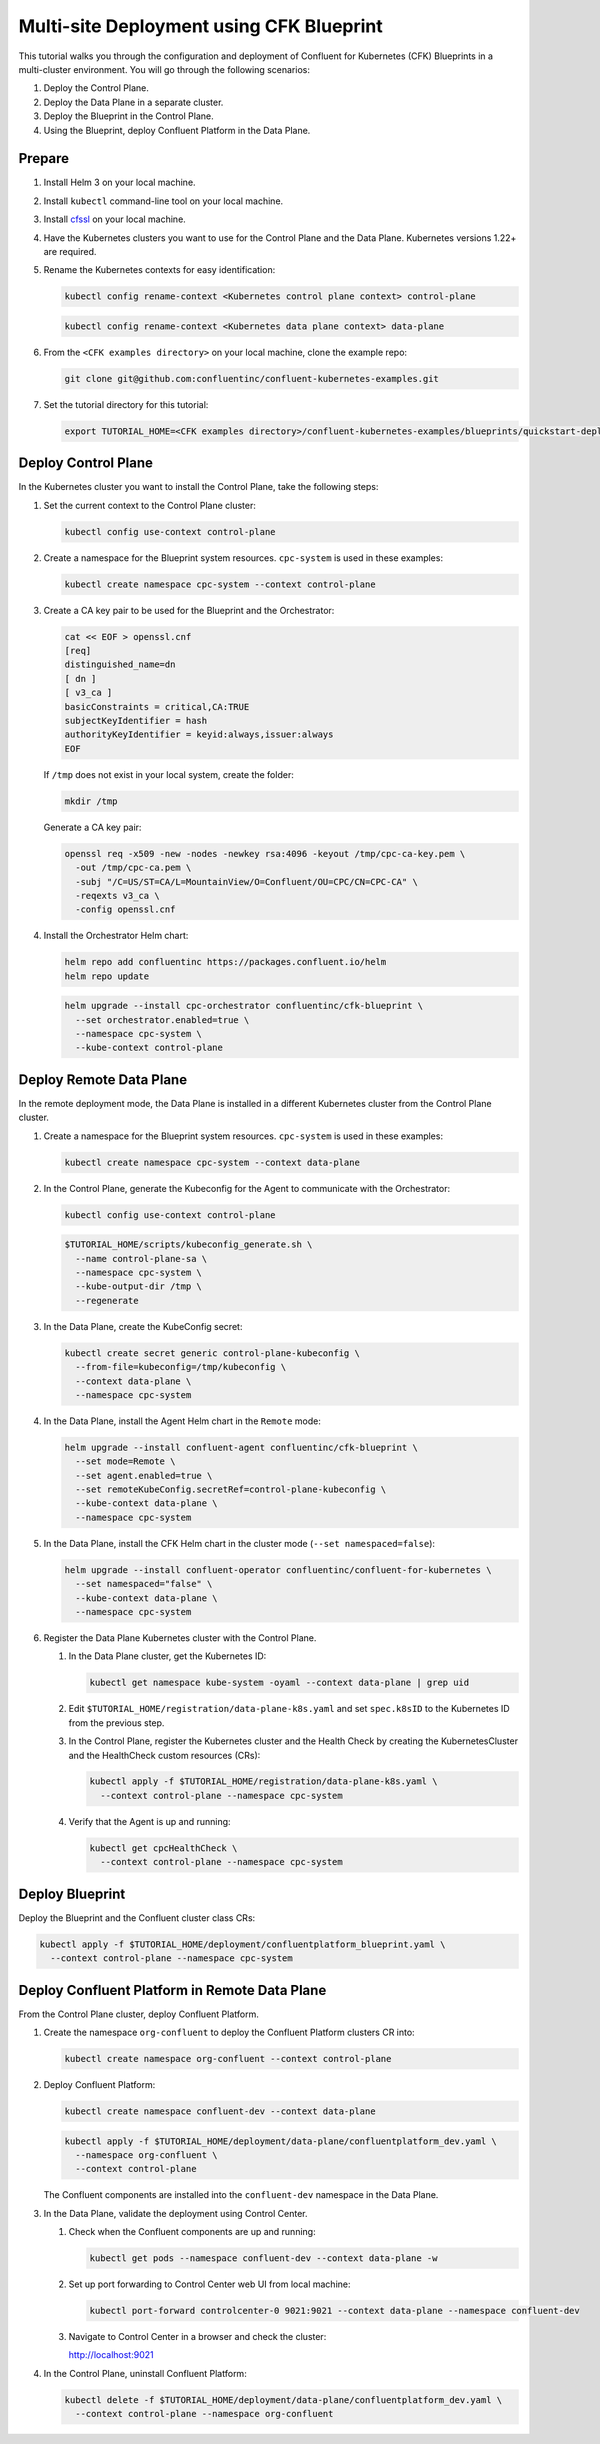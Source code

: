 ==========================================
Multi-site Deployment using CFK Blueprint
==========================================

This tutorial walks you through the configuration and deployment of Confluent
for Kubernetes (CFK) Blueprints in a multi-cluster environment. You will go
through the following scenarios:

#. Deploy the Control Plane.

#. Deploy the Data Plane in a separate cluster.

#. Deploy the Blueprint in the Control Plane.

#. Using the Blueprint, deploy Confluent Platform in the Data Plane. 

Prepare  
-------------

#. Install Helm 3 on your local machine.

#. Install ``kubectl`` command-line tool on your local machine.

#. Install `cfssl <https://github.com/cloudflare/cfssl/releases/tag/v1.6.3>`__ 
   on your local machine.

#. Have the Kubernetes clusters you want to use for the Control Plane and the
   Data Plane. Kubernetes versions 1.22+ are required.
   
#. Rename the Kubernetes contexts for easy identification:

   .. sourcecode:: bash
   
      kubectl config rename-context <Kubernetes control plane context> control-plane
      
   .. sourcecode:: bash

      kubectl config rename-context <Kubernetes data plane context> data-plane
   
#. From the ``<CFK examples directory>`` on your local machine, clone the 
   example repo:

   .. sourcecode:: bash

      git clone git@github.com:confluentinc/confluent-kubernetes-examples.git

#. Set the tutorial directory for this tutorial:

   .. sourcecode:: bash

      export TUTORIAL_HOME=<CFK examples directory>/confluent-kubernetes-examples/blueprints/quickstart-deploy
        
.. _deploy-control-plane: 

Deploy Control Plane  
----------------------

In the Kubernetes cluster you want to install the Control Plane, take the
following steps:

#. Set the current context to the Control Plane cluster:

   .. sourcecode:: bash
   
      kubectl config use-context control-plane

#. Create a namespace for the Blueprint system resources. ``cpc-system`` is used 
   in these examples:

   .. sourcecode:: bash

      kubectl create namespace cpc-system --context control-plane

#. Create a CA key pair to be used for the Blueprint and the Orchestrator:

   .. sourcecode:: bash

      cat << EOF > openssl.cnf
      [req]
      distinguished_name=dn
      [ dn ]
      [ v3_ca ]
      basicConstraints = critical,CA:TRUE
      subjectKeyIdentifier = hash
      authorityKeyIdentifier = keyid:always,issuer:always
      EOF
     
   If ``/tmp`` does not exist in your local system, create the folder: 
   
   .. sourcecode:: bash
   
      mkdir /tmp
      
   Generate a CA key pair:

   .. sourcecode:: bash

      openssl req -x509 -new -nodes -newkey rsa:4096 -keyout /tmp/cpc-ca-key.pem \
        -out /tmp/cpc-ca.pem \
        -subj "/C=US/ST=CA/L=MountainView/O=Confluent/OU=CPC/CN=CPC-CA" \
        -reqexts v3_ca \
        -config openssl.cnf

#. Install the Orchestrator Helm chart:

   .. sourcecode:: bash

      helm repo add confluentinc https://packages.confluent.io/helm
      helm repo update

   .. sourcecode:: bash

      helm upgrade --install cpc-orchestrator confluentinc/cfk-blueprint \
        --set orchestrator.enabled=true \
        --namespace cpc-system \
        --kube-context control-plane
  
.. _deploy-remote-data-plane: 

Deploy Remote Data Plane 
---------------------------

In the remote deployment mode, the Data Plane is installed in a different
Kubernetes cluster from the Control Plane cluster.

#. Create a namespace for the Blueprint system resources. ``cpc-system`` is used 
   in these examples:

   .. sourcecode:: bash

      kubectl create namespace cpc-system --context data-plane

#. In the Control Plane, generate the Kubeconfig for the Agent to communicate 
   with the Orchestrator:

   .. sourcecode:: bash

      kubectl config use-context control-plane
      
   .. sourcecode:: bash

      $TUTORIAL_HOME/scripts/kubeconfig_generate.sh \
        --name control-plane-sa \
        --namespace cpc-system \
        --kube-output-dir /tmp \
        --regenerate

#. In the Data Plane, create the KubeConfig secret:

   .. sourcecode:: bash

      kubectl create secret generic control-plane-kubeconfig \
        --from-file=kubeconfig=/tmp/kubeconfig \
        --context data-plane \
        --namespace cpc-system 
        
#. In the Data Plane, install the Agent Helm chart in the ``Remote`` mode:

   .. sourcecode:: bash

      helm upgrade --install confluent-agent confluentinc/cfk-blueprint \
        --set mode=Remote \
        --set agent.enabled=true \
        --set remoteKubeConfig.secretRef=control-plane-kubeconfig \
        --kube-context data-plane \
        --namespace cpc-system

#. In the Data Plane, install the CFK Helm chart in the cluster mode 
   (``--set namespaced=false``):

   .. sourcecode:: bash

      helm upgrade --install confluent-operator confluentinc/confluent-for-kubernetes \
        --set namespaced="false" \
        --kube-context data-plane \
        --namespace cpc-system

#. Register the Data Plane Kubernetes cluster with the Control Plane.
   
   #. In the Data Plane cluster, get the Kubernetes ID:
   
      .. sourcecode:: bash
   
         kubectl get namespace kube-system -oyaml --context data-plane | grep uid

   #. Edit ``$TUTORIAL_HOME/registration/data-plane-k8s.yaml`` and set 
      ``spec.k8sID`` to the Kubernetes ID from the previous step.
      
   #. In the Control Plane, register the Kubernetes cluster and the Health Check 
      by creating the KubernetesCluster and the HealthCheck custom resources 
      (CRs):
   
      .. sourcecode:: bash

         kubectl apply -f $TUTORIAL_HOME/registration/data-plane-k8s.yaml \
           --context control-plane --namespace cpc-system

   #. Verify that the Agent is up and running:
   
      .. sourcecode:: bash

         kubectl get cpcHealthCheck \
           --context control-plane --namespace cpc-system

.. _deploy-blueprint: 

Deploy Blueprint
---------------- 

Deploy the Blueprint and the Confluent cluster class CRs:

.. sourcecode:: bash

   kubectl apply -f $TUTORIAL_HOME/deployment/confluentplatform_blueprint.yaml \
     --context control-plane --namespace cpc-system


.. _deploy-remote-cp:

Deploy Confluent Platform in Remote Data Plane 
----------------------------------------------

From the Control Plane cluster, deploy Confluent Platform.

#. Create the namespace ``org-confluent`` to deploy the Confluent Platform 
   clusters CR into:

   .. sourcecode:: bash

      kubectl create namespace org-confluent --context control-plane

#. Deploy Confluent Platform: 

   .. sourcecode:: bash

      kubectl create namespace confluent-dev --context data-plane

   .. sourcecode:: bash

      kubectl apply -f $TUTORIAL_HOME/deployment/data-plane/confluentplatform_dev.yaml \
        --namespace org-confluent \
        --context control-plane

   The Confluent components are installed into the ``confluent-dev`` namespace
   in the Data Plane.
   
#. In the Data Plane, validate the deployment using Control Center.

   #. Check when the Confluent components are up and running:
   
      .. sourcecode:: bash

         kubectl get pods --namespace confluent-dev --context data-plane -w
   
   #. Set up port forwarding to Control Center web UI from local machine:

      .. sourcecode:: bash

         kubectl port-forward controlcenter-0 9021:9021 --context data-plane --namespace confluent-dev

   #. Navigate to Control Center in a browser and check the cluster:

      `http://localhost:9021 <http://localhost:9021>`__

#. In the Control Plane, uninstall Confluent Platform:

   .. sourcecode:: bash

      kubectl delete -f $TUTORIAL_HOME/deployment/data-plane/confluentplatform_dev.yaml \
        --context control-plane --namespace org-confluent

